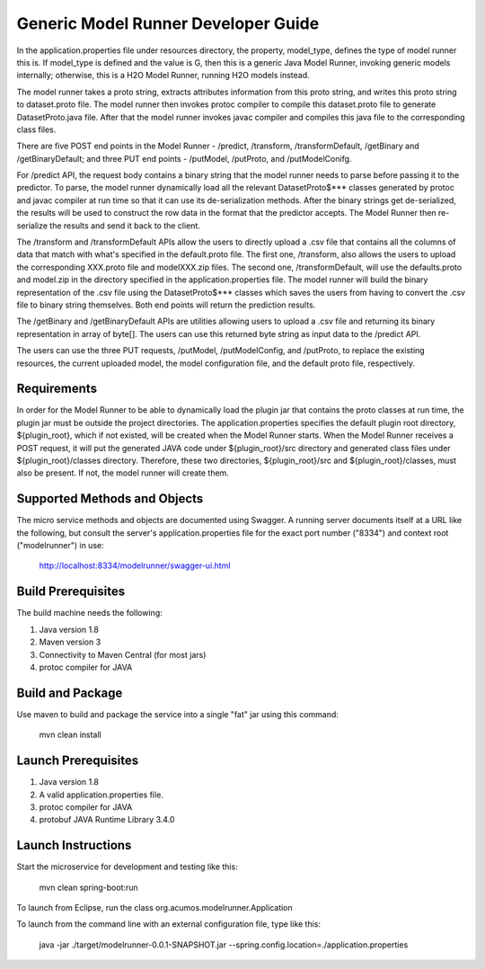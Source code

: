 .. ===============LICENSE_START=======================================================
.. Acumos
.. ===================================================================================
.. Copyright (C) 2017-2018 AT&T Intellectual Property & Tech Mahindra. All rights reserved.
.. ===================================================================================
.. This Acumos documentation file is distributed by AT&T and Tech Mahindra
.. under the Creative Commons Attribution 4.0 International License (the "License");
.. you may not use this file except in compliance with the License.
.. You may obtain a copy of the License at
..  
..      http://creativecommons.org/licenses/by/4.0
..  
.. This file is distributed on an "AS IS" BASIS,
.. WITHOUT WARRANTIES OR CONDITIONS OF ANY KIND, either express or implied.
.. See the License for the specific language governing permissions and
.. limitations under the License.
.. ===============LICENSE_END=========================================================

Generic Model Runner Developer Guide
====================================
In the application.properties file under resources directory, the property, model\_type, defines the type of model runner this is. If model_type is defined and the value is G, then this is a generic Java Model Runner, invoking generic models internally; otherwise, this is a H2O Model Runner, running H2O models instead.

The model runner takes a proto string, extracts attributes information from
this proto string, and writes this proto string to dataset.proto file. The model
runner then invokes protoc compiler to compile this dataset.proto file to generate
DatasetProto.java file. After that the model runner invokes javac compiler
and compiles this java file to the corresponding class files. 

There are five POST end points in the Model Runner - /predict, /transform, /transformDefault, /getBinary and /getBinaryDefault; and three PUT end points - /putModel, /putProto, and /putModelConifg.

For /predict API, the request body contains a binary string that the model runner needs to parse before passing it to the predictor. 
To parse, the model runner dynamically load all the relevant DatasetProto$*** classes generated by protoc and javac compiler at run time so that it can use its de-serialization methods. After the binary strings get de-serialized, the results will be used to construct the row data in the format that the predictor accepts. The Model Runner then re-serialize the results and send it back to the client.
 
The /transform and /transformDefault APIs allow the users to directly upload a .csv file that contains all the columns of data that match with what's specified in the default.proto file. The first one, /transform, also allows the users to upload the corresponding XXX.proto file and modelXXX.zip files. The second one, /transformDefault, will use the defaults.proto and model.zip in the directory specified in the application.properties file. The model runner will build the binary representation of the .csv file using the DatasetProto$*** classes which saves the users from having to convert the .csv file to binary string themselves. Both end points will return the prediction results. 

The /getBinary and /getBinaryDefault APIs are utilities allowing users to upload a .csv file and returning its binary representation in array of byte[]. The users can use this returned byte string as input data to the /predict API. 

The users can use the three PUT requests, /putModel, /putModelConfig, and /putProto, to replace the existing resources, the current uploaded model, the model configuration file, and the default proto file, respectively.

Requirements
------------

In order for the Model Runner to be able to dynamically load the plugin jar that contains the proto classes at run time, the plugin jar must be outside the project directories. The application.properties specifies the default plugin root directory, ${plugin_root}, which if not existed, will be created when the Model Runner starts.  When the Model Runner receives a POST request, it will put the generated JAVA code under ${plugin_root}/src directory and generated class files under ${plugin_root}/classes directory. Therefore, these two directories, ${plugin_root}/src and ${plugin_root}/classes, must also be present. If not, the model runner will create them. 

Supported Methods and Objects
-----------------------------

The micro service methods and objects are documented using Swagger. A running server documents itself at a URL like the following, but consult the server's application.properties file for the exact port number ("8334") and context root ("modelrunner") in use:

	http://localhost:8334/modelrunner/swagger-ui.html

Build Prerequisites
-------------------

The build machine needs the following:

1. Java version 1.8
2. Maven version 3
3. Connectivity to Maven Central (for most jars)
4. protoc compiler for JAVA


Build and Package
-----------------

Use maven to build and package the service into a single "fat" jar using this command:

	mvn clean install

Launch Prerequisites
--------------------

1. Java version 1.8
2. A valid application.properties file.
3. protoc compiler for JAVA
4. protobuf JAVA Runtime Library 3.4.0

Launch Instructions
-------------------

Start the microservice for development and testing like this:

	mvn clean spring-boot:run

To launch from Eclipse, run the class org.acumos.modelrunner.Application
 
To launch from the command line with an external configuration file, type like this:

	java -jar ./target/modelrunner-0.0.1-SNAPSHOT.jar --spring.config.location=./application.properties
